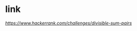 * link
[[www.hackerrank.com/challenges/divisible-sum-pairs][https://www.hackerrank.com/challenges/divisible-sum-pairs]]
